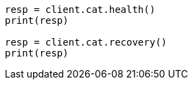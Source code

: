 // setup/restart-cluster.asciidoc:147

[source, python]
----
resp = client.cat.health()
print(resp)

resp = client.cat.recovery()
print(resp)
----